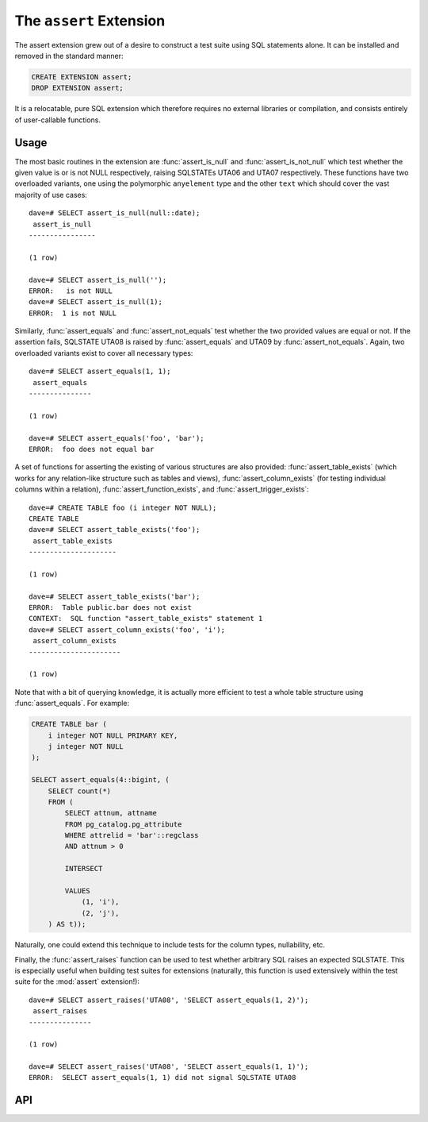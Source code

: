 .. module:: assert

========================
The ``assert`` Extension
========================

The assert extension grew out of a desire to construct a test suite using SQL
statements alone. It can be installed and removed in the standard manner:

.. code-block:: sql

    CREATE EXTENSION assert;
    DROP EXTENSION assert;

It is a relocatable, pure SQL extension which therefore requires no external
libraries or compilation, and consists entirely of user-callable functions.

Usage
=====

The most basic routines in the extension are :func:`assert_is_null` and
:func:`assert_is_not_null` which test whether the given value is or is not NULL
respectively, raising SQLSTATEs UTA06 and UTA07 respectively. These functions
have two overloaded variants, one using the polymorphic ``anyelement`` type and
the other ``text`` which should cover the vast majority of use cases::

    dave=# SELECT assert_is_null(null::date);
     assert_is_null
    ----------------

    (1 row)

    dave=# SELECT assert_is_null('');
    ERROR:   is not NULL
    dave=# SELECT assert_is_null(1);
    ERROR:  1 is not NULL

Similarly, :func:`assert_equals` and :func:`assert_not_equals` test whether the
two provided values are equal or not. If the assertion fails, SQLSTATE UTA08 is
raised by :func:`assert_equals` and UTA09 by :func:`assert_not_equals`. Again,
two overloaded variants exist to cover all necessary types::

    dave=# SELECT assert_equals(1, 1);
     assert_equals
    ---------------

    (1 row)

    dave=# SELECT assert_equals('foo', 'bar');
    ERROR:  foo does not equal bar

A set of functions for asserting the existing of various structures are also
provided: :func:`assert_table_exists` (which works for any relation-like
structure such as tables and views), :func:`assert_column_exists` (for testing
individual columns within a relation), :func:`assert_function_exists`, and
:func:`assert_trigger_exists`::

    dave=# CREATE TABLE foo (i integer NOT NULL);
    CREATE TABLE
    dave=# SELECT assert_table_exists('foo');
     assert_table_exists
    ---------------------

    (1 row)

    dave=# SELECT assert_table_exists('bar');
    ERROR:  Table public.bar does not exist
    CONTEXT:  SQL function "assert_table_exists" statement 1
    dave=# SELECT assert_column_exists('foo', 'i');
     assert_column_exists
    ----------------------

    (1 row)

Note that with a bit of querying knowledge, it is actually more efficient to
test a whole table structure using :func:`assert_equals`. For example:

.. code-block:: sql

    CREATE TABLE bar (
        i integer NOT NULL PRIMARY KEY,
        j integer NOT NULL
    );

    SELECT assert_equals(4::bigint, (
        SELECT count(*)
        FROM (
            SELECT attnum, attname
            FROM pg_catalog.pg_attribute
            WHERE attrelid = 'bar'::regclass
            AND attnum > 0

            INTERSECT

            VALUES
                (1, 'i'),
                (2, 'j'),
        ) AS t));

Naturally, one could extend this technique to include tests for the column
types, nullability, etc.

Finally, the :func:`assert_raises` function can be used to test whether
arbitrary SQL raises an expected SQLSTATE. This is especially useful when
building test suites for extensions (naturally, this function is used
extensively within the test suite for the :mod:`assert` extension!)::

    dave=# SELECT assert_raises('UTA08', 'SELECT assert_equals(1, 2)');
     assert_raises
    ---------------

    (1 row)

    dave=# SELECT assert_raises('UTA08', 'SELECT assert_equals(1, 1)');
    ERROR:  SELECT assert_equals(1, 1) did not signal SQLSTATE UTA08

API
===

.. function:: assert_equals(a, b)

    :param a: The first value to compare
    :param b: The second value to compare

    Raises SQLSTATE 'UTA08' if *a* and *b* are not equal. If either *a* or *b*
    are NULL, the assertion will succeed (no exception will be raised). See
    :func:`assert_is_null` for this instead.

.. function:: assert_not_equals(a, b)

    :param a: The first value to compare
    :param b: The second value to compare

    Raises SQLSTATE 'UTA09' if *a* and *b* are equal. If either *a* or *b* are
    NULL, the assertion will succeed (no exception will be raised). See
    :func:`assert_is_null` for this instead.

.. function:: assert_is_null(a)

    :param a: The value to test

    Raises SQLSTATE 'UTA06' if *a* is not NULL.

.. function:: assert_is_not_null(a)

    :param a: The value to test

    Raises SQLSTATE 'UTA07' if *a* is NULL.

.. function:: assert_table_exists(aschema, atable)
              assert_table_exists(atable)

    :param aschema: The schema containing the table to test
    :param atable: The table to test for existence

    Tests whether the table named *atable* within the schema *aschema* exists.
    If *aschema* is omitted it defaults to the current schema. Raises SQLSTATE
    'UTA02' if the table does not exist.

.. function:: assert_column_exists(aschema, atable, acolumn)
              assert_column_exists(atable, acolumn)

    :param aschema: The schema containing the table to test
    :param atable: The table containing the column to test
    :param acolumn: The column to test for existence

    Tests whether the column named *acolumn* exists in the table identified
    by *aschema* and *atable*. If *aschema* is omitted it defaults to the
    current schema. Raises SQLSTATE 'UTA03' if the column does not exist.

.. function:: assert_trigger_exists(aschema, atable, atrigger)
              assert_trigger_exists(atable, atrigger)

    :param aschema: The schema containing the table to test
    :param atable: The table containing the column to test
    :param atrigger: The trigger to test for existence

    Tests whether the trigger named *atrigger* exists for the table identified
    by *aschema* and *atable*. If *aschema* is omitted it defaults to the
    current schema. Raises SQLSTATE 'UTA04' if the column does not exist.

.. function:: assert_function_exists(aschema, atable, argtypes)
              assert_function_exists(atable, argtypes)

    :param aschema: The schema containing the function to test
    :param atable: The table to test for existence
    :param argtypes: An array of type names to match against the parameters of
        the function

    Tests whether the function named *afunction* with the parameter types given
    by the array *argtypes* exists within the schema *aschema*. If *aschema*
    is omitted it defaults to the current schema. Raises SQLSTATE 'UTA05' if
    the table does not exist.

.. function:: assert_raises(state, sql)

    :param state: The SQLSTATE to test for
    :param sql: The SQL to execute to test if it fails correctly

    Tests whether the execution of the statement in *sql* results in the
    SQLSTATE *state* being raised. Raises SQLSTATE UTA01 in the event that
    *state* is not raised, or that a different SQLSTATE is raised.

